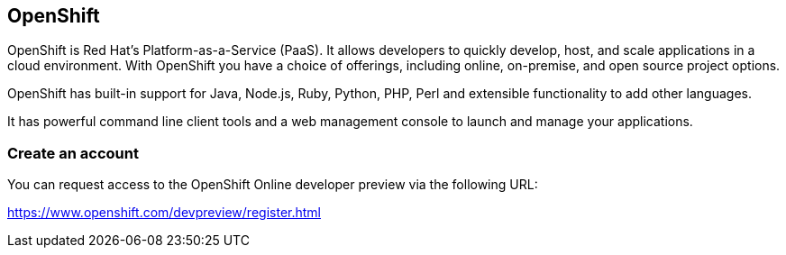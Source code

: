 == OpenShift

OpenShift is Red Hat's Platform-as-a-Service (PaaS).
It allows developers to quickly develop, host, and scale applications in a cloud environment. 
With OpenShift you have a choice of offerings, including online, on-premise, and open source project options.

OpenShift has built-in support for Java, Node.js, Ruby, Python, PHP, Perl and extensible functionality to add other languages.

It has powerful command line client tools and a web management console to launch and manage your applications.


=== Create an account

You can request access to the OpenShift Online developer preview via the following URL:

https://www.openshift.com/devpreview/register.html